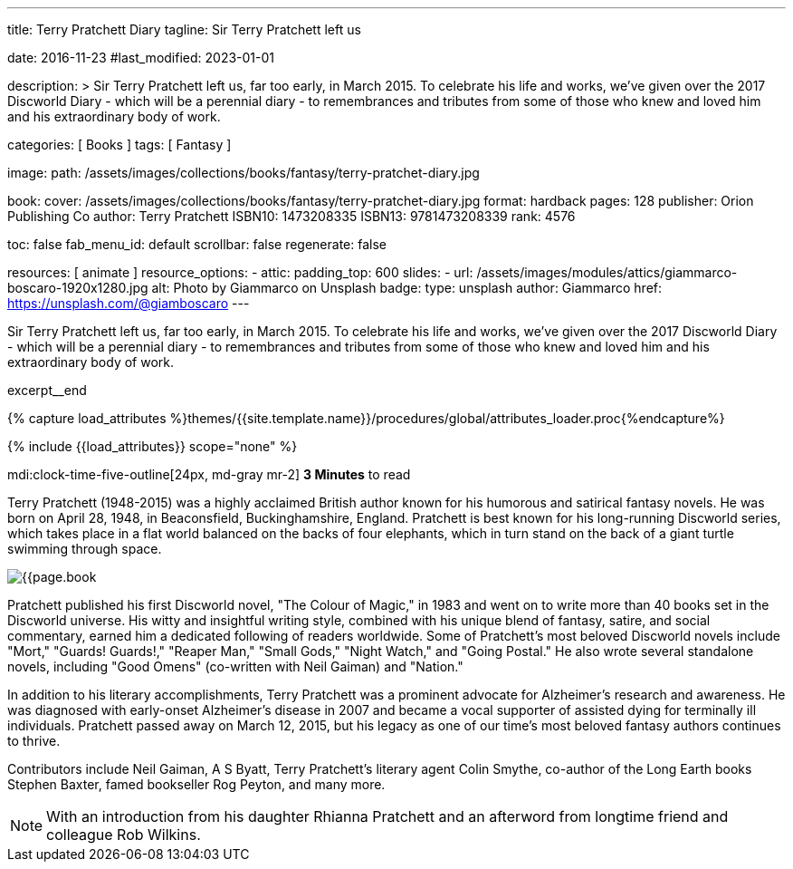 ---
title:                                  Terry Pratchett Diary
tagline:                                Sir Terry Pratchett left us

date:                                   2016-11-23
#last_modified:                         2023-01-01

description: >
                                        Sir Terry Pratchett left us, far too early, in March 2015. To celebrate his
                                        life and works, we've given over the 2017 Discworld Diary - which will be a
                                        perennial diary - to remembrances and tributes from some of those who knew
                                        and loved him and his extraordinary body of work.

categories:                             [ Books ]
tags:                                   [ Fantasy ]

image:
  path:                                 /assets/images/collections/books/fantasy/terry-pratchet-diary.jpg

book:
  cover:                                /assets/images/collections/books/fantasy/terry-pratchet-diary.jpg
  format:                               hardback
  pages:                                128
  publisher:                            Orion Publishing Co
  author:                               Terry Pratchett
  ISBN10:                               1473208335
  ISBN13:                               9781473208339
  rank:                                 4576

toc:                                    false
fab_menu_id:                            default
scrollbar:                              false
regenerate:                             false

resources:                              [ animate ]
resource_options:
  - attic:
      padding_top:                      600
      slides:
        - url:                          /assets/images/modules/attics/giammarco-boscaro-1920x1280.jpg
          alt:                          Photo by Giammarco on Unsplash
          badge:
            type:                       unsplash
            author:                     Giammarco
            href:                       https://unsplash.com/@giamboscaro
---

// Page Initializer
// =============================================================================
// Enable the Liquid Preprocessor
:page-liquid:

// Set (local) page attributes here
// -----------------------------------------------------------------------------
// :page--attr:                         <attr-value>

// Place an excerpt at the most top position
// -----------------------------------------------------------------------------
Sir Terry Pratchett left us, far too early, in March 2015. To celebrate his
life and works, we've given over the 2017 Discworld Diary - which will be a
perennial diary - to remembrances and tributes from some of those who knew
and loved him and his extraordinary body of work.

excerpt__end

//  Load Liquid procedures
// -----------------------------------------------------------------------------
{% capture load_attributes %}themes/{{site.template.name}}/procedures/global/attributes_loader.proc{%endcapture%}

// Load page attributes
// -----------------------------------------------------------------------------
{% include {{load_attributes}} scope="none" %}


// Page content
// ~~~~~~~~~~~~~~~~~~~~~~~~~~~~~~~~~~~~~~~~~~~~~~~~~~~~~~~~~~~~~~~~~~~~~~~~~~~~~
mdi:clock-time-five-outline[24px, md-gray mr-2]
*3 Minutes* to read

// Include sub-documents (if any)
// -----------------------------------------------------------------------------
[[readmore]]
[role="mt-5"]
Terry Pratchett (1948-2015) was a highly acclaimed British author known for
his humorous and satirical fantasy novels. He was born on April 28, 1948,
in Beaconsfield, Buckinghamshire, England. Pratchett is best known for his
long-running Discworld series, which takes place in a flat world balanced
on the backs of four elephants, which in turn stand on the back of a giant
turtle swimming through space.

image:{{page.book.cover}}[role="mr-4 mb-5 float-left"]

Pratchett published his first Discworld novel, "The Colour of Magic," in
1983 and went on to write more than 40 books set in the Discworld universe.
His witty and insightful writing style, combined with his unique blend of
fantasy, satire, and social commentary, earned him a dedicated following of
readers worldwide. Some of Pratchett's most beloved Discworld novels
include "Mort," "Guards! Guards!," "Reaper Man," "Small Gods," "Night Watch,"
and "Going Postal." He also wrote several standalone novels, including
"Good Omens" (co-written with Neil Gaiman) and "Nation."

In addition to his literary accomplishments, Terry Pratchett was a prominent
advocate for Alzheimer's research and awareness. He was diagnosed with
early-onset Alzheimer's disease in 2007 and became a vocal supporter of
assisted dying for terminally ill individuals. Pratchett passed away on
March 12, 2015, but his legacy as one of our time's most beloved fantasy
authors continues to thrive.

Contributors include Neil Gaiman, A S Byatt, Terry Pratchett's literary agent
Colin Smythe, co-author of the Long Earth books Stephen Baxter, famed
bookseller Rog Peyton, and many more.

NOTE: With an introduction from his daughter Rhianna Pratchett and an afterword
from longtime friend and colleague Rob Wilkins.
